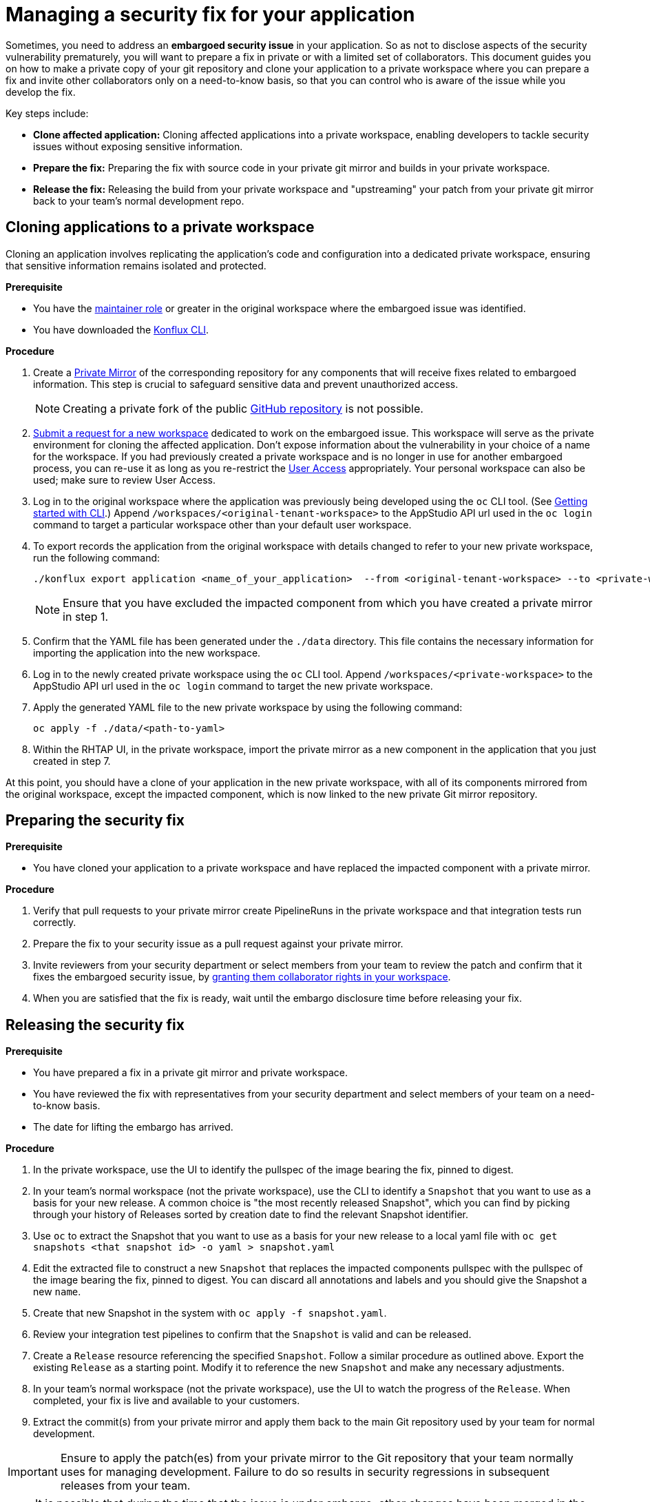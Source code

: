 = Managing a security fix for your application

Sometimes, you need to address an **embargoed security issue** in your application. So as not to disclose aspects of the security vulnerability prematurely, you will want to prepare a fix in private or with a limited set of collaborators. This document guides you on how to make a private copy of your git repository and clone your application to a private workspace where you can prepare a fix and invite other collaborators only on a need-to-know basis, so that you can control who is aware of the issue while you develop the fix.

Key steps include:

* **Clone affected application:** Cloning affected applications into a private workspace, enabling developers to tackle security issues without exposing sensitive information.
* **Prepare the fix:** Preparing the fix with source code in your private git mirror and builds in your private workspace.
* **Release the fix:** Releasing the build from your private workspace and "upstreaming" your patch from your private git mirror back to your team's normal development repo.

== Cloning applications to a private workspace
Cloning an application involves replicating the application's code and configuration into a dedicated private workspace, ensuring that sensitive information remains isolated and protected.

.**Prerequisite**

* You have the xref:getting-started/roles_permissions/[maintainer role] or greater in the original workspace where the embargoed issue was identified.
* You have downloaded the link:https://github.com/konflux-ci/cli/releases[Konflux CLI].

.**Procedure**

. Create a link:https://docs.github.com/en/repositories/creating-and-managing-repositories/duplicating-a-repository[Private Mirror] of the corresponding repository for any components that will receive fixes related to embargoed information. This step is crucial to safeguard sensitive data and prevent unauthorized access.

+
NOTE: Creating a private fork of the public link:https://docs.github.com/en/repositories/creating-and-managing-repositories/duplicating-a-repository[GitHub repository] is not possible.

. xref:how-to-guides/managing-workspaces/proc-creating_a_team_workspace.adoc[Submit a request for a new workspace] dedicated to work on the embargoed issue. This workspace will serve as the private environment for cloning the affected application. Don't expose information about the vulnerability in your choice of a name for the workspace. If you had previously created a private workspace and is no longer in use for another embargoed process, you can re-use it as long as you re-restrict the link:https://console.redhat.com/preview/application-pipeline/access[User Access] appropriately. Your personal workspace can also be used; make sure to review User Access.
. Log in to the original workspace where the application was previously being developed using the `oc` CLI tool. (See xref:getting-start/getting_started_in_cli/[Getting started with CLI].) Append `/workspaces/<original-tenant-workspace>` to the AppStudio API url used in the `oc login` command to target a particular workspace other than your default user workspace.
. To export records the application from the original workspace with details changed to refer to your new private workspace, run the following command:

+
[source,bash]
----
./konflux export application <name_of_your_application>  --from <original-tenant-workspace> --to <private-workspace> --as-prebuilt-images --skip <impacted component git url>
----

+
NOTE: Ensure that you have excluded the impacted component from which you have created a private mirror in step 1.

. Confirm that the YAML file has been generated under the `./data` directory. This file contains the necessary information for importing the application into the new workspace.
. Log in to the newly created private workspace using the `oc` CLI tool. Append `/workspaces/<private-workspace>` to the AppStudio API url used in the `oc login` command to target the new private workspace.
. Apply the generated YAML file to the new private workspace by using the following command:

+
[source,bash]
----
oc apply -f ./data/<path-to-yaml>
----

. Within the RHTAP UI, in the private workspace, import the private mirror as a new component in the application that you just created in step 7.

At this point, you should have a clone of your application in the new private workspace, with all of its components mirrored from the original workspace, except the impacted component, which is now linked to the new private Git mirror repository.

== Preparing the security fix

.**Prerequisite**

* You have cloned your application to a private workspace and have replaced the impacted component with a private mirror.

.**Procedure**

. Verify that pull requests to your private mirror create PipelineRuns in the private workspace and that integration tests run correctly.
. Prepare the fix to your security issue as a pull request against your private mirror.
. Invite reviewers from your security department or select members from your team to review the patch and confirm that it fixes the embargoed security issue, by link:https://redhat-appstudio.github.io/docs.appstudio.io/Documentation/main/getting-started/get-started/#adding-collaborators-to-your-workspace[granting them collaborator rights in your workspace].
. When you are satisfied that the fix is ready, wait until the embargo disclosure time before releasing your fix.

== Releasing the security fix

.**Prerequisite**

* You have prepared a fix in a private git mirror and private workspace.
* You have reviewed the fix with representatives from your security department and select members of your team on a need-to-know basis.
* The date for lifting the embargo has arrived.

.**Procedure**

. In the private workspace, use the UI to identify the pullspec of the image bearing the fix, pinned to digest.
. In your team's normal workspace (not the private workspace), use the CLI to identify a `Snapshot` that you want to use as a basis for your new release. A common choice is "the most recently released Snapshot", which you can find by picking through your history of Releases sorted by creation date to find the relevant Snapshot identifier.
. Use `oc` to extract the Snapshot that you want to use as a basis for your new release to a local yaml file with `oc get snapshots <that snapshot id> -o yaml > snapshot.yaml`
. Edit the extracted file to construct a new `Snapshot` that replaces the impacted components pullspec with the pullspec of the image bearing the fix, pinned to digest. You can discard all annotations and labels and you should give the Snapshot a new `name`.
. Create that new Snapshot in the system with `oc apply -f snapshot.yaml`.
. Review your integration test pipelines to confirm that the `Snapshot` is valid and can be released.
. Create a `Release` resource referencing the specified `Snapshot`. Follow a similar procedure as outlined above. Export the existing `Release` as a starting point. Modify it to reference the new `Snapshot` and make any necessary adjustments.
. In your team's normal workspace (not the private workspace), use the UI to watch the progress of the `Release`. When completed, your fix is live and available to your customers.
. Extract the commit(s) from your private mirror and apply them back to the main Git repository used by your team for normal development.

IMPORTANT: Ensure to apply the patch(es) from your private mirror to the Git repository that your team normally uses for managing development. Failure to do so results in security regressions in subsequent releases from your team.

NOTE: It is possible that during the time that the issue is under embargo, other changes have been merged in the other components of your application. Those changes are built and integrated in your team's original workspace, but the components in the new private workspace are pinned to old versions of your components. They do not rebuild as new changes are merged. This is due to the `--as-prebuilt-images` flag you passed to the `konflux export ...` command. In order to ensure that your in-progress change will work with the latest state of your application during development, you may want to periodically re-export the components from your original workspace and re-apply them to your private workspace in order to test that your in-progress change continues to work against the latest revision of the other components.
